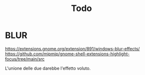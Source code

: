 #+TITLE: Todo

* BLUR
https://extensions.gnome.org/extension/891/windows-blur-effects/
https://github.com/mipmip/gnome-shell-extensions-highlight-focus/tree/main/src

L'unione delle due darebbe l'effetto voluto.
